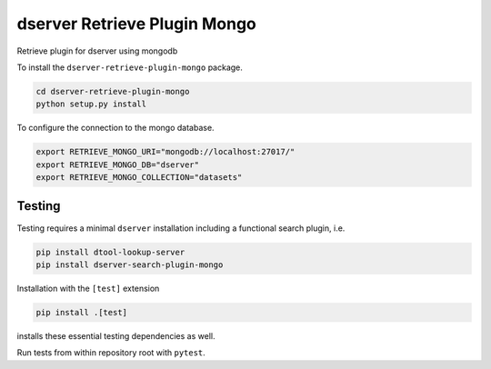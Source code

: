 dserver Retrieve Plugin Mongo
=============================

.. |dtool| image:: https://github.com/livMatS/dserver-retrieve-plugin-mongo/blob/main/icons/22x22/dtool_logo.png?raw=True
    :height: 20px
    :target: https://github.com/livMatS/dserver-retrieve-plugin-mongo
.. |pypi| image:: https://img.shields.io/pypi/v/dserver-retrieve-plugin-mongo
    :target: https://pypi.org/project/dserver-retrieve-plugin-mongo/
.. |tag| image:: https://img.shields.io/github/v/tag/livMatS/dserver-retrieve-plugin-mongo
    :target: https://github.com/livMatS/dserver-retrieve-plugin-mongo/tags
.. |test| image:: https://img.shields.io/github/actions/workflow/status/livMatS/dserver-retrieve-plugin-mongo/test.yml?branch=main&label=tests
    :target: https://github.com/livMatS/dserver-retrieve-plugin-mongo/actions/workflows/test.yml

|dtool| |pypi| |tag| |test|

Retrieve plugin for dserver using mongodb

To install the ``dserver-retrieve-plugin-mongo`` package.

.. code-block:: bash

    cd dserver-retrieve-plugin-mongo
    python setup.py install

To configure the connection to the mongo database.

.. code-block:: bash

    export RETRIEVE_MONGO_URI="mongodb://localhost:27017/"
    export RETRIEVE_MONGO_DB="dserver"
    export RETRIEVE_MONGO_COLLECTION="datasets"


Testing
^^^^^^^

Testing requires a minimal ``dserver`` installation including a
functional search plugin, i.e.

.. code-block:: bash

    pip install dtool-lookup-server
    pip install dserver-search-plugin-mongo

Installation with the ``[test]`` extension

.. code-block:: bash

    pip install .[test]

installs these essential testing dependencies as well.

Run tests from within repository root with ``pytest``.

